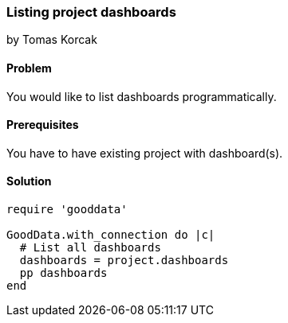 === Listing project dashboards

by Tomas Korcak

==== Problem
You would like to list dashboards programmatically.

==== Prerequisites
You have to have existing project with dashboard(s).

==== Solution

[source, ruby]
----
require 'gooddata'

GoodData.with_connection do |c|
  # List all dashboards
  dashboards = project.dashboards
  pp dashboards
end
----

